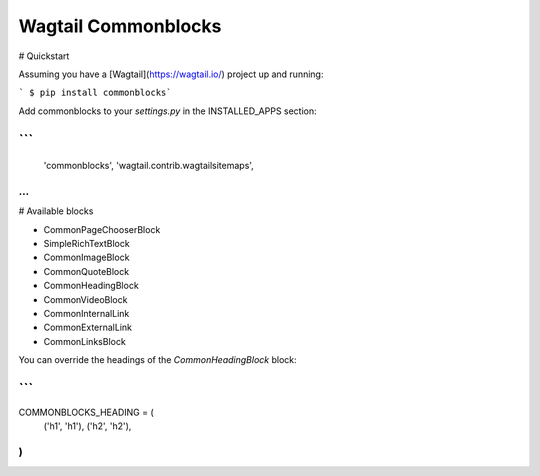 Wagtail Commonblocks
====================

# Quickstart

Assuming you have a [Wagtail](https://wagtail.io/) project up and running:

``` $ pip install commonblocks```

Add commonblocks to your `settings.py` in the INSTALLED_APPS section:

```
...
    'commonblocks',
    'wagtail.contrib.wagtailsitemaps',
...
```
# Available blocks

* CommonPageChooserBlock
* SimpleRichTextBlock
* CommonImageBlock
* CommonQuoteBlock
* CommonHeadingBlock
* CommonVideoBlock
* CommonInternalLink
* CommonExternalLink
* CommonLinksBlock

You can override the headings of the `CommonHeadingBlock` block:

```
...
COMMONBLOCKS_HEADING = (
    ('h1', 'h1'),
    ('h2', 'h2'),
)
```


